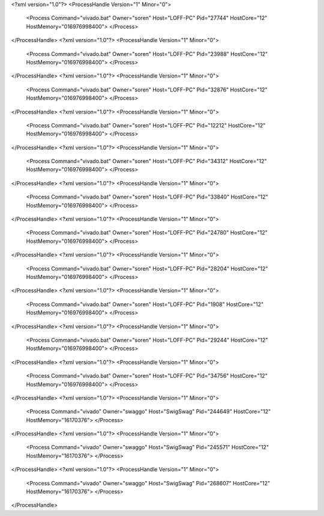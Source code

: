 <?xml version="1.0"?>
<ProcessHandle Version="1" Minor="0">
    <Process Command="vivado.bat" Owner="soren" Host="LOFF-PC" Pid="27744" HostCore="12" HostMemory="016976998400">
    </Process>
</ProcessHandle>
<?xml version="1.0"?>
<ProcessHandle Version="1" Minor="0">
    <Process Command="vivado.bat" Owner="soren" Host="LOFF-PC" Pid="23988" HostCore="12" HostMemory="016976998400">
    </Process>
</ProcessHandle>
<?xml version="1.0"?>
<ProcessHandle Version="1" Minor="0">
    <Process Command="vivado.bat" Owner="soren" Host="LOFF-PC" Pid="32876" HostCore="12" HostMemory="016976998400">
    </Process>
</ProcessHandle>
<?xml version="1.0"?>
<ProcessHandle Version="1" Minor="0">
    <Process Command="vivado.bat" Owner="soren" Host="LOFF-PC" Pid="12212" HostCore="12" HostMemory="016976998400">
    </Process>
</ProcessHandle>
<?xml version="1.0"?>
<ProcessHandle Version="1" Minor="0">
    <Process Command="vivado.bat" Owner="soren" Host="LOFF-PC" Pid="34312" HostCore="12" HostMemory="016976998400">
    </Process>
</ProcessHandle>
<?xml version="1.0"?>
<ProcessHandle Version="1" Minor="0">
    <Process Command="vivado.bat" Owner="soren" Host="LOFF-PC" Pid="33840" HostCore="12" HostMemory="016976998400">
    </Process>
</ProcessHandle>
<?xml version="1.0"?>
<ProcessHandle Version="1" Minor="0">
    <Process Command="vivado.bat" Owner="soren" Host="LOFF-PC" Pid="24780" HostCore="12" HostMemory="016976998400">
    </Process>
</ProcessHandle>
<?xml version="1.0"?>
<ProcessHandle Version="1" Minor="0">
    <Process Command="vivado.bat" Owner="soren" Host="LOFF-PC" Pid="28204" HostCore="12" HostMemory="016976998400">
    </Process>
</ProcessHandle>
<?xml version="1.0"?>
<ProcessHandle Version="1" Minor="0">
    <Process Command="vivado.bat" Owner="soren" Host="LOFF-PC" Pid="1908" HostCore="12" HostMemory="016976998400">
    </Process>
</ProcessHandle>
<?xml version="1.0"?>
<ProcessHandle Version="1" Minor="0">
    <Process Command="vivado.bat" Owner="soren" Host="LOFF-PC" Pid="29244" HostCore="12" HostMemory="016976998400">
    </Process>
</ProcessHandle>
<?xml version="1.0"?>
<ProcessHandle Version="1" Minor="0">
    <Process Command="vivado.bat" Owner="soren" Host="LOFF-PC" Pid="34756" HostCore="12" HostMemory="016976998400">
    </Process>
</ProcessHandle>
<?xml version="1.0"?>
<ProcessHandle Version="1" Minor="0">
    <Process Command="vivado" Owner="swaggo" Host="SwigSwag" Pid="244649" HostCore="12" HostMemory="16170376">
    </Process>
</ProcessHandle>
<?xml version="1.0"?>
<ProcessHandle Version="1" Minor="0">
    <Process Command="vivado" Owner="swaggo" Host="SwigSwag" Pid="245571" HostCore="12" HostMemory="16170376">
    </Process>
</ProcessHandle>
<?xml version="1.0"?>
<ProcessHandle Version="1" Minor="0">
    <Process Command="vivado" Owner="swaggo" Host="SwigSwag" Pid="268607" HostCore="12" HostMemory="16170376">
    </Process>
</ProcessHandle>
